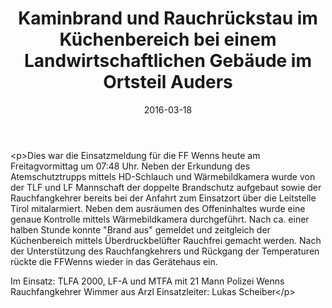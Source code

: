 #+TITLE: Kaminbrand und Rauchrückstau im Küchenbereich bei einem Landwirtschaftlichen Gebäude im Ortsteil Auders
#+DATE: 2016-03-18
#+FACEBOOK_URL: https://facebook.com/ffwenns/posts/1065880266820431

<p>Dies war die Einsatzmeldung für die FF Wenns heute am Freitagvormittag um 07:48 Uhr. Neben der Erkundung des Atemschutztrupps mittels HD-Schlauch und Wärmebildkamera wurde von der TLF und LF Mannschaft der doppelte Brandschutz aufgebaut sowie der Rauchfangkehrer bereits bei der Anfahrt zum Einsatzort über die Leitstelle Tirol mitalarmiert. Neben dem ausräumen des Offeninhaltes wurde eine genaue Kontrolle mittels Wärmebildkamera durchgeführt. Nach ca. einer halben Stunde konnte "Brand aus" gemeldet und zeitgleich der Küchenbereich mittels Überdruckbelüfter Rauchfrei gemacht werden. Nach der Unterstützung des Rauchfangkehrers und Rückgang der Temperaturen rückte die FFWenns wieder in das Gerätehaus ein.

Im Einsatz:
TLFA 2000, LF-A und MTFA mit 21 Mann
Polizei Wenns 
Rauchfangkehrer Wimmer aus Arzl
Einsatzleiter: Lukas Scheiber</p>
